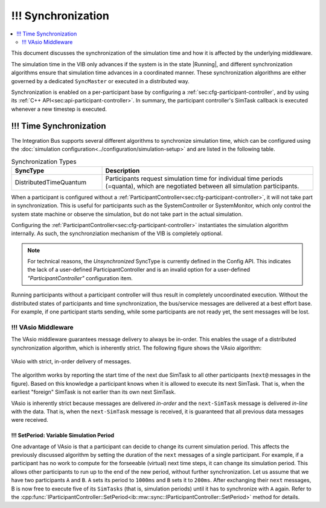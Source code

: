!!! Synchronization
===================
.. macros for internal use
.. |ComAdapter| replace:: :doc:`ComAdapter<../api/comadapter>`
.. |Middleware| replace:: :doc:`Middleware<../configuration/middleware-configuration>`
.. |Participant| replace:: :doc:`Participant<../api/participantcontroller>`
.. |SystemController| replace:: :cpp:class:`ISystemController<ib::mw::sim::ISystemController>`
.. |SystemMonitor| replace:: :cpp:class:`ISystemMonitor<ib::mw::sim::ISystemMonitor>`
.. |Running| replace:: :cpp:enumerator:`Running<ib::mw::sync::Running>`


.. contents::
    :local:
    :depth: 2

This document discusses the synchronization of the simulation time and how it is
affected by the underlying middleware.

The simulation time in the VIB only advances if the system is in the state
|Running|, and different synchronization algorithms ensure that simulation
time advances in a coordinated manner. These synchronization algorithms are
either governed by a dedicated ``SyncMaster`` or executed in a distributed way.

Synchronization is enabled on a per-participant base by configuring
a :ref:`sec:cfg-participant-controller`, and by using its :ref:`C++ API<sec:api-participant-controller>`.
In summary, the participant controller's SimTask callback is executed whenever
a new timestep is executed.

.. _sec:sim-time-sync:

!!! Time Synchronization
--------------------

The Integration Bus supports several different algorithms to synchronize
simulation time, which can be configured using the :doc:`simulation
configuration<../configuration/simulation-setup>` and are listed in the
following table.

.. list-table:: Synchronization Types
    :widths: 30 70
    :header-rows: 1
    
    * - SyncType
      - Description

    * - DistributedTimeQuantum
      - Participants request simulation time for individual time periods
        (=quanta), which are negotiated between all simulation participants. 


When a participant is configured without a
:ref:`ParticipantController<sec:cfg-participant-controller>`, it will not take
part in synchronization. This is useful for participants such as the
SystemController or SystemMonitor, which only control the system state machine
or observe the simulation, but do not take part in the actual simulation.

Configuring the :ref:`ParticipantController<sec:cfg-participant-controller>`
instantiates the simulation algorithm internally.
As such, the synchronziation mechanism of the VIB is completely optional.

.. admonition:: Note

    For technical reasons, the `Unsynchronized` SyncType is currently defined in the Config
    API. This indicates the lack of a user-defined ParticipantController and is
    an invalid option for a user-defined `"ParticipantController"` configuration item.

Running participants without a participant controller will thus result in completely
uncoordinated execution.
Without the distributed states of participants and time synchronization,
the bus/service messages are delivered at a best effort base.
For example, if one participant starts sending, while some participants are not ready yet,
the sent messages will be lost.


!!! VAsio Middleware 
~~~~~~~~~~~~~~~~
The VAsio middleware guarantees message delivery to always be in-order.
This enables the usage of a distributed synchronization algorithm, which
is inherently strict.
The following figure shows the VAsio algorithm:


.. figure:: ../_static/sim-vasio-inorder-strict.png
   :alt: VAsio with a in-order, strict policy
   :align: center
   :width: 90%

   VAsio with strict, in-order delivery of messages.

The algorithm works by reporting the start time of the next due SimTask to all
other participants (``next@`` messages in the figure).
Based on this knowledge a participant knows when it is allowed to execute its next
SimTask. That is, when the earliest "foreign" SimTask is not earlier than its own
next SimTask.

VAsio is inherently strict because messages are delivered *in-order* and the
``next-SimTask`` message is delivered *in-line* with the data.
That is, when the ``next-SimTask`` message is received, it is guaranteed that all previous
data messages were received.

!!! SetPeriod: Variable Simulation Period
*************************************

One advantage of VAsio is that a participant can decide to change its current
simulation period.
This affects the previously discussed algorithm by setting the duration of the ``next``
messages of a single participant.
For example, if a participant has no work to compute for the forseeable
(virtual) next time steps, it can change its simulation period.
This allows other participants to run up to the end of the new period, without
further synchronization.
Let us assume that we have two participants ``A`` and ``B``.
``A`` sets its period to ``1000ms`` and ``B`` sets it to ``200ms``.
After exchanging their ``next`` messages, B is now free to execute five of its
``SimTasks`` (that is, simulation periods) until it has to synchronize with ``A`` again.
Refer to the :cpp:func:`IParticipantController::SetPeriod<ib::mw::sync::IParticipantController::SetPeriod>`
method for details.
